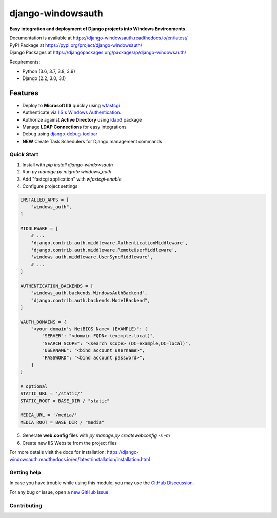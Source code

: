 django-windowsauth
==================

.. image:: https://readthedocs.org/projects/django-windowsauth/badge/?version=latest
    :target: https://django-windowsauth.readthedocs.io/en/latest/?badge=latest
    :alt: Documentation Status
    
.. image:: https://img.shields.io/badge/Maintained-yes-green.svg
    :target: https://github.com/danyi1212/django-windowsauth/graphs/commit-activity
    :alt: Maintained
   
.. image:: https://static.pepy.tech/personalized-badge/django-windowsauth?period=total&units=international_system&left_color=grey&right_color=blue&left_text=Downloads&service=github
    :target: https://pepy.tech/project/django-windowsauth

**Easy integration and deployment of Django projects into Windows Environments.**

| Documentation is available at https://django-windowsauth.readthedocs.io/en/latest/
| PyPI Package at https://pypi.org/project/django-windowsauth/
| Django Packages at https://djangopackages.org/packages/p/django-windowsauth/

Requirements:

- Python (3.6, 3.7, 3.8, 3.9)
- Django (2.2, 3.0, 3.1)

Features
~~~~~~~~
- Deploy to **Microsoft IIS** quickly using `wfastcgi <https://pypi.org/project/wfastcgi/>`_
- Authenticate via `IIS's Windows Authentication <https://docs.microsoft.com/en-us/iis/configuration/system.webserver/security/authentication/windowsauthentication/#:~:text=You%20can%20use%20Windows%20authentication,Windows%20accounts%20to%20identify%20users.&text=When%20you%20install%20and%20enable,the%20default%20protocol%20is%20Kerberos>`_.
- Authorize against **Active Directory** using `ldap3 <https://ldap3.readthedocs.io/en/latest/>`_ package
- Manage **LDAP Connections** for easy integrations
- Debug using `django-debug-toolbar <https://django-debug-toolbar.readthedocs.io/en/latest/>`_
- **NEW** Create Task Schedulers for Django management commands

Quick Start
-----------
1. Install with `pip install django-windowsauth`
2. Run `py manage.py migrate windows_auth`
3. Add "fastcgi application" with `wfastcgi-enable`
4. Configure project settings

.. code-block::  python

    INSTALLED_APPS = [
        "windows_auth",
    ]

    MIDDLEWARE = [
        # ...
        'django.contrib.auth.middleware.AuthenticationMiddleware',
        'django.contrib.auth.middleware.RemoteUserMiddleware',
        'windows_auth.middleware.UserSyncMiddleware',
        # ...
    ]

    AUTHENTICATION_BACKENDS = [
        "windows_auth.backends.WindowsAuthBackend",
        "django.contrib.auth.backends.ModelBackend",
    ]

    WAUTH_DOMAINS = {
        "<your domain's NetBIOS Name> (EXAMPLE)": {
            "SERVER": "<domain FQDN> (example.local)",
            "SEARCH_SCOPE": "<search scope> (DC=example,DC=local)",
            "USERNAME": "<bind account username>",
            "PASSWORD": "<bind account password>",
        }
    }

    # optional
    STATIC_URL = '/static/'
    STATIC_ROOT = BASE_DIR / "static"

    MEDIA_URL = '/media/'
    MEDIA_ROOT = BASE_DIR / "media"

5. Generate **web.config** files with `py manage.py createwebconfig -s -m`
6. Create new IIS Website from the project files

For more details visit the docs for installation: https://django-windowsauth.readthedocs.io/en/latest/installation/installation.html

Getting help
------------

In case you have trouble while using this module, you may use the `GitHub Disccussion <https://github.com/danyi1212/django-windowsauth/discussions>`_.

For any bug or issue, open a `new GitHub Issue <https://github.com/danyi1212/django-windowsauth/issues>`_.

Contributing
------------
